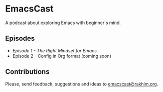 * EmacsCast

A podcast about exploring Emacs with beginner's mind.

[[./cover.jpg]]

** Episodes

   - [[episode_1.org][Episode 1 - The Right Mindset for Emacs]]
   - Episode 2 - Config in Org format (coming soon)

** Contributions
   Please, send feedback, suggestions and ideas to [[mailto:emacscast@rakhim.org][emacscast@rakhim.org]].
